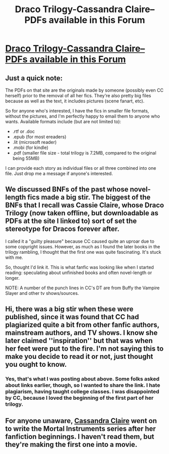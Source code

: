 #+TITLE: Draco Trilogy-Cassandra Claire--PDFs available in this Forum

* [[http://www.harryloveshermione.com/forum/viewtopic.php?f=8&t=24][Draco Trilogy-Cassandra Claire--PDFs available in this Forum]]
:PROPERTIES:
:Score: 5
:DateUnix: 1358857348.0
:DateShort: 2013-Jan-22
:END:

** Just a quick note:

The PDFs on that site are the originals made by someone (possibly even CC herself) prior to the removal of all her fics. They're also pretty big files because as well as the text, it includes pictures (scene fanart, etc).

So for anyone who's interested, I have the fics in smaller file formats, without the pictures, and I'm perfectly happy to email them to anyone who wants. Available formats include (but are not limited to):

- .rtf or .doc
- .epub (for most ereaders)
- .lit (microsoft reader)
- .mobi (for kindle)
- .pdf (smaller file size - total trilogy is 7.2MB, compared to the original being 55MB)

I can provide each story as individual files or all three combined into one file. Just drop me a message if anyone's interested.
:PROPERTIES:
:Author: SilverCookieDust
:Score: 5
:DateUnix: 1358866238.0
:DateShort: 2013-Jan-22
:END:


** We discussed BNFs of the past whose novel-length fics made a big stir. The biggest of the BNFs that I recall was Cassie Claire, whose Draco Trilogy (now taken offline, but downloadable as PDFs at the site I linked to) sort of set the stereotype for Dracos forever after.

I called it a "guilty pleasure" because CC caused quite an uproar due to some copyright issues. However, as much as I found the later books in the trilogy rambling, I thought that the first one was quite fascinating. It's stuck with me.

So, thought I'd link it. This is what fanfic was looking like when I started reading: speculating about unfinished books and often novel-length or longer.

NOTE: A number of the punch lines in CC's DT are from Buffy the Vampire Slayer and other tv shows/sources.
:PROPERTIES:
:Score: 2
:DateUnix: 1358857502.0
:DateShort: 2013-Jan-22
:END:


** Hi, there was a big stir when these were published, since it was found that CC had plagiarized quite a bit from other fanfic authors, mainstream authors, and TV shows. I know she later claimed ''inspiration'' but that was when her feet were put to the fire. I'm not saying this to make you decide to read it or not, just thought you ought to know.
:PROPERTIES:
:Author: ftothem
:Score: 3
:DateUnix: 1358872204.0
:DateShort: 2013-Jan-22
:END:

*** Yes, that's what I was posting about above. Some folks asked about links earlier, though, so I wanted to share the link. I hate plagiarism, having taught college classes. I was disappointed by CC, because I loved the beginning of the first part of her trilogy.
:PROPERTIES:
:Score: 2
:DateUnix: 1358886929.0
:DateShort: 2013-Jan-23
:END:


** For anyone unaware, [[http://www.cassandraclare.com/][Cassandra Claire]] went on to write the Mortal Instruments series after her fanfiction beginnings. I haven't read them, but they're making the first one into a movie.
:PROPERTIES:
:Author: AppleButterToast
:Score: 1
:DateUnix: 1359186238.0
:DateShort: 2013-Jan-26
:END:
